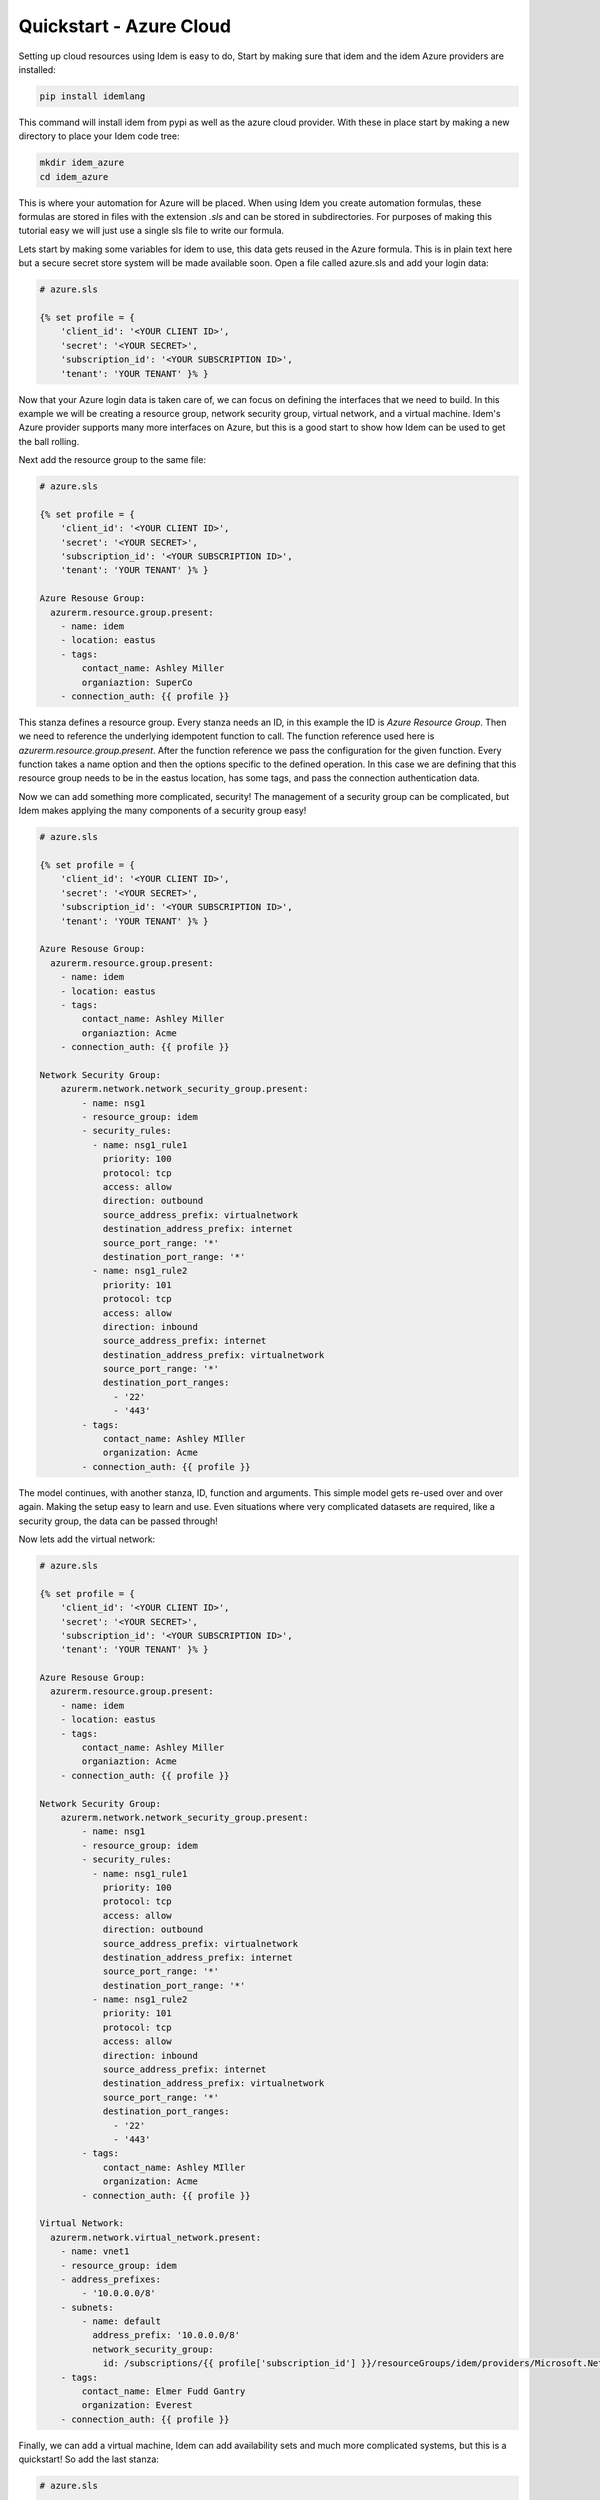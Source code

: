 ========================
Quickstart - Azure Cloud
========================

Setting up cloud resources using Idem is easy to do, Start by making sure that
idem and the idem Azure providers are installed:

.. code-block:: bash

    pip install idemlang

This command will install idem from pypi as well as the azure cloud provider.
With these in place start by making a new directory to place your Idem code
tree:

.. code-block:: bash

    mkdir idem_azure
    cd idem_azure

This is where your automation for Azure will be placed. When using Idem you
create automation formulas, these formulas are stored in files with the extension
`.sls` and can be stored in subdirectories. For purposes of making this tutorial
easy we will just use a single sls file to write our formula.

Lets start by making some variables for idem to use, this data gets reused in the
Azure formula. This is in plain text here but a secure secret store system will be
made available soon. Open a file called azure.sls and add your login data:

.. code-block:: yaml

    # azure.sls

    {% set profile = {
        'client_id': '<YOUR CLIENT ID>',
        'secret': '<YOUR SECRET>',
        'subscription_id': '<YOUR SUBSCRIPTION ID>',
        'tenant': 'YOUR TENANT' }% }

Now that your Azure login data is taken care of, we can focus on defining the
interfaces that we need to build. In this example we will be creating a
resource group, network security group, virtual network, and a virtual machine.
Idem's Azure provider supports many more interfaces on Azure, but this is
a good start to show how Idem can be used to get the ball rolling.

Next add the resource group to the same file:

.. code-block:: yaml

    # azure.sls

    {% set profile = {
        'client_id': '<YOUR CLIENT ID>',
        'secret': '<YOUR SECRET>',
        'subscription_id': '<YOUR SUBSCRIPTION ID>',
        'tenant': 'YOUR TENANT' }% }

    Azure Resouse Group:
      azurerm.resource.group.present:
        - name: idem
        - location: eastus
        - tags:
            contact_name: Ashley Miller
            organiaztion: SuperCo
        - connection_auth: {{ profile }}

This stanza defines a resource group. Every stanza needs an ID, in this example
the ID is `Azure Resource Group`. Then we need to reference the underlying
idempotent function to call. The function reference used here is
`azurerm.resource.group.present`. After the function reference we pass the
configuration for the given function. Every function takes a name option and
then the options specific to the defined operation. In this case we are defining
that this resource group needs to be in the eastus location, has some tags, and
pass the connection authentication data.

Now we can add something more complicated, security! The management of a
security group can be complicated, but Idem makes applying the many components
of a security group easy!

.. code-block:: yaml

    # azure.sls

    {% set profile = {
        'client_id': '<YOUR CLIENT ID>',
        'secret': '<YOUR SECRET>',
        'subscription_id': '<YOUR SUBSCRIPTION ID>',
        'tenant': 'YOUR TENANT' }% }

    Azure Resouse Group:
      azurerm.resource.group.present:
        - name: idem
        - location: eastus
        - tags:
            contact_name: Ashley Miller
            organiaztion: Acme
        - connection_auth: {{ profile }}

    Network Security Group:
        azurerm.network.network_security_group.present:
            - name: nsg1
            - resource_group: idem
            - security_rules:
              - name: nsg1_rule1
                priority: 100
                protocol: tcp
                access: allow
                direction: outbound
                source_address_prefix: virtualnetwork
                destination_address_prefix: internet
                source_port_range: '*'
                destination_port_range: '*'
              - name: nsg1_rule2
                priority: 101
                protocol: tcp
                access: allow
                direction: inbound
                source_address_prefix: internet
                destination_address_prefix: virtualnetwork
                source_port_range: '*'
                destination_port_ranges:
                  - '22'
                  - '443'
            - tags:
                contact_name: Ashley MIller
                organization: Acme
            - connection_auth: {{ profile }}

The model continues, with another stanza, ID, function and arguments. This simple
model gets re-used over and over again. Making the setup easy to learn and use.
Even situations where very complicated datasets are required, like a security
group, the data can be passed through!

Now lets add the virtual network:

.. code-block:: yaml

    # azure.sls

    {% set profile = {
        'client_id': '<YOUR CLIENT ID>',
        'secret': '<YOUR SECRET>',
        'subscription_id': '<YOUR SUBSCRIPTION ID>',
        'tenant': 'YOUR TENANT' }% }

    Azure Resouse Group:
      azurerm.resource.group.present:
        - name: idem
        - location: eastus
        - tags:
            contact_name: Ashley Miller
            organiaztion: Acme
        - connection_auth: {{ profile }}

    Network Security Group:
        azurerm.network.network_security_group.present:
            - name: nsg1
            - resource_group: idem
            - security_rules:
              - name: nsg1_rule1
                priority: 100
                protocol: tcp
                access: allow
                direction: outbound
                source_address_prefix: virtualnetwork
                destination_address_prefix: internet
                source_port_range: '*'
                destination_port_range: '*'
              - name: nsg1_rule2
                priority: 101
                protocol: tcp
                access: allow
                direction: inbound
                source_address_prefix: internet
                destination_address_prefix: virtualnetwork
                source_port_range: '*'
                destination_port_ranges:
                  - '22'
                  - '443'
            - tags:
                contact_name: Ashley MIller
                organization: Acme
            - connection_auth: {{ profile }}

    Virtual Network:
      azurerm.network.virtual_network.present:
        - name: vnet1
        - resource_group: idem
        - address_prefixes:
            - '10.0.0.0/8'
        - subnets:
            - name: default
              address_prefix: '10.0.0.0/8'
              network_security_group:
                id: /subscriptions/{{ profile['subscription_id'] }}/resourceGroups/idem/providers/Microsoft.Network/networkSecurityGroups/nsg1
        - tags:
            contact_name: Elmer Fudd Gantry
            organization: Everest
        - connection_auth: {{ profile }}

Finally, we can add a virtual machine, Idem can add availability sets and much
more complicated systems, but this is a quickstart! So add the last stanza:

.. code-block:: yaml

    # azure.sls

    {% set profile = {
        'client_id': '<YOUR CLIENT ID>',
        'secret': '<YOUR SECRET>',
        'subscription_id': '<YOUR SUBSCRIPTION ID>',
        'tenant': 'YOUR TENANT' }% }

    Azure Resouse Group:
      azurerm.resource.group.present:
        - name: idem
        - location: eastus
        - tags:
            contact_name: Ashley Miller
            organiaztion: Acme
        - connection_auth: {{ profile }}

    Network Security Group:
        azurerm.network.network_security_group.present:
            - name: nsg1
            - resource_group: idem
            - security_rules:
              - name: nsg1_rule1
                priority: 100
                protocol: tcp
                access: allow
                direction: outbound
                source_address_prefix: virtualnetwork
                destination_address_prefix: internet
                source_port_range: '*'
                destination_port_range: '*'
              - name: nsg1_rule2
                priority: 101
                protocol: tcp
                access: allow
                direction: inbound
                source_address_prefix: internet
                destination_address_prefix: virtualnetwork
                source_port_range: '*'
                destination_port_ranges:
                  - '22'
                  - '443'
            - tags:
                contact_name: Ashley Miller
                organization: Acme
            - connection_auth: {{ profile }}

    Virtual Network:
      azurerm.network.virtual_network.present:
        - name: vnet1
        - resource_group: idem
        - address_prefixes:
            - '10.0.0.0/8'
        - subnets:
            - name: default
              address_prefix: '10.0.0.0/8'
              network_security_group:
                id: /subscriptions/{{ profile['subscription_id'] }}/resourceGroups/idem/providers/Microsoft.Network/networkSecurityGroups/nsg1
        - tags:
            contact_name: Ashley Miller
            organization: Acme
        - connection_auth: {{ profile }}

    Virtual Machine:
      azurerm.compute.virtual_machine.present:
        - name: idem-vm01
        - resource_group: idem
        - vm_size: Standard_B1s
        - image: 'Canonical|UbuntuServer|18.04-LTS|latest'
        - virtual_network: vnet1
        - subnet: default
        - allocate_public_ip: True
        - ssh_public_keys:
            - /home/localuser/.ssh/id_rsa.pub
        - tags:
            contact_name: Ashley Miller
            organization: Acme
        - connection_auth: {{ profile }}

Here we see that we can define an image to use, resource group, vm options,
tags, and ssh login credentials. Now that our formula is complete we can
execute it! But not so fast! We can run the formula in test mode first so
we can ensure that it will make the changes we expect:

.. code-block:: bash

    idem --sls azure --test

Now you can get a report on all of the resources you are about to create.
If everything looks go go ahead and run it for real!

.. code-block:: bash

    idem --sls azure


That's it! Idem will now execute against the code defined in `azure.sls`.

The `idem` command here assumes that you are in the code dir. This is not
necessary, the idem command can be run with the `-T` option:

.. code-block:: bash

    idem -T <path to code dir> --sls azure
